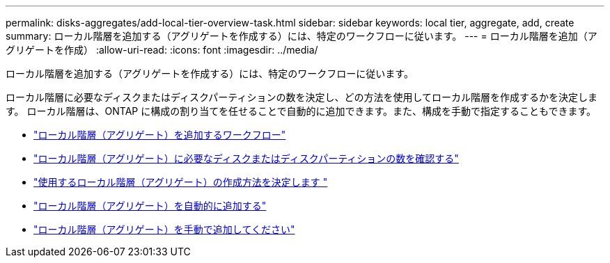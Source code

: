 ---
permalink: disks-aggregates/add-local-tier-overview-task.html 
sidebar: sidebar 
keywords: local tier, aggregate, add, create 
summary: ローカル階層を追加する（アグリゲートを作成する）には、特定のワークフローに従います。 
---
= ローカル階層を追加（アグリゲートを作成）
:allow-uri-read: 
:icons: font
:imagesdir: ../media/


[role="lead"]
ローカル階層を追加する（アグリゲートを作成する）には、特定のワークフローに従います。

ローカル階層に必要なディスクまたはディスクパーティションの数を決定し、どの方法を使用してローカル階層を作成するかを決定します。   ローカル階層は、ONTAP に構成の割り当てを任せることで自動的に追加できます。また、構成を手動で指定することもできます。

* link:aggregate-expansion-workflow-concept.html["ローカル階層（アグリゲート）を追加するワークフロー"]
* link:determine-number-disks-partitions-concept.html["ローカル階層（アグリゲート）に必要なディスクまたはディスクパーティションの数を確認する"]
* link:decide-aggregate-creation-method-concept.html["使用するローカル階層（アグリゲート）の作成方法を決定します "]
* link:create-aggregates-auto-provision-task.html["ローカル階層（アグリゲート）を自動的に追加する"]
* link:create-aggregates-manual-task.html["ローカル階層（アグリゲート）を手動で追加してください"]

